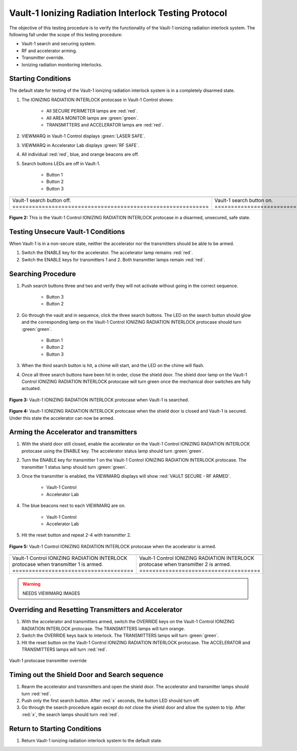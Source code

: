.. defining roles for custom css classes that are not working without role definition
.. role:: blue
.. role:: orange
.. role:: white-cell

Vault-1 Ionizing Radiation Interlock Testing Protocol
=====================================================

The objective of this testing procedure is to verify the functionality of the Vault-1 ionizing radiation interlock system.
The following fall under the scope of this testing procedure:

- Vault-1 search and securing system.
- RF and accelerator arming.
- Transmitter override.
- Ionizing radiation monitoring interlocks.


Starting Conditions
-------------------

The default state for testing of the Vault-1 ionizing radiation interlock system is in a completely disarmed state.

#. The IONIZING RADIATION INTERLOCK protocase in Vault-1 Control shows:

    - All SECURE PERIMETER lamps are :red:`red`.
    - All AREA MONITOR lamps are :green:`green`.
    - TRANSMITTERS and ACCELERATOR lamps are :red:`red`.

#. VIEWMARQ in Vault-1 Control displays :green:`LASER SAFE`.
#. VIEWMARQ in Accelerator Lab displays :green:`RF SAFE`.
#. All individual :red:`red`, :blue:`blue`, and :orange:`orange` beacons are off.

#. Search buttons LEDs are off in Vault-1.

    - Button 1
    - Button 2
    - Button 3

.. .. figure:: /images/user_docs/Vault-1_ionizing_radiation/Vault-1_search_off.jpg
..    :scale: 20 %
..    :align: center
..    :alt: Vault-1 search buttons off

..    Vault-1 search buttons off

.. list-table::
    :align: center

    * - .. image:: /images/user_docs/Vault-1_ionizing_radiation/Vault-1_search_off.jpg
            :scale: 20 %
            :align: center

      - .. image:: /images/user_docs/Vault-1_ionizing_radiation/Vault-1_search_on.jpg
            :scale: 20 %
            :align: center

    * - Vault-1 search button off. :white-cell:`============================================================`
      - Vault-1 search button on. :white-cell:`=============================================================`

.. table-caption::
    **Figure 1:** This is an example of the Vault-1 search buttons in both states.



.. .. figure:: /images/user_docs/Vault-1_ionizing_radiation/Vault-1_search_on.jpg
..    :scale: 20 %
..    :align: center
..    :alt: Vault-1 search buttons on

..    Vault-1 search buttons on

.. figure:: /images/user_docs/Vault-1_ionizing_radiation/Vault-1_protocase.jpg
   :scale: 20 %
   :align: center
   :alt: Vault-1 protocase

   **Figure 2:** This is the Vault-1 Control IONIZING RADIATION INTERLOCK protocase in a disarmed, unsecured, safe state.



Testing Unsecure Vault-1 Conditions
-----------------------------------

When Vault-1 is in a non-secure state, neither the accelerator nor the transmitters should be able to be armed. 

#. Switch the ENABLE key for the accelerator. 
   The accelerator lamp remains :red:`red`.
#. Switch the ENABLE keys for transmitters 1 and 2.
   Both transmitter lamps remain :red:`red`.


Searching Procedure
-------------------

#. Push search buttons three and two and verify they will not activate without going in the correct sequence. 

    - Button 3
    - Button 2

#. Go through the vault and in sequence, click the three search buttons. 
   The LED on the search button should glow and the corresponding lamp on the Vault-1 Control IONIZING RADIATION INTERLOCK protocase should turn :green:`green`.

    - Button 1
    - Button 2
    - Button 3
    
#. When the third search button is hit, a chime will start, and the LED on the chime will flash. 



#. Once all three search buttons have been hit in order, close the shield door. 
   The shield door lamp on the Vault-1 Control IONIZING RADIATION INTERLOCK protocase will turn green once the mechanical door switches are fully actuated.

.. figure:: /images/user_docs/Vault-1_ionizing_radiation/Vault-1_searched.jpg
   :scale: 20 %
   :align: center
   :alt: Vault-1 searched

   **Figure 3:** Vault-1 IONIZING RADIATION INTERLOCK protocase when Vault-1 is searched.

.. figure:: /images/user_docs/Vault-1_ionizing_radiation/Vault-1_door.jpg
   :scale: 20 %
   :align: center
   :alt: Vault-1 door

   **Figure 4:** Vault-1 IONIZING RADIATION INTERLOCK protocase when the shield door is closed and Vault-1 is secured.
   Under this state the accelerator can now be armed. 

Arming the Accelerator and transmitters
---------------------------------------

#. With the shield door still closed, enable the accelerator on the Vault-1 Control IONIZING RADIATION INTERLOCK protocase using the ENABLE key.
   The accelerator status lamp should turn :green:`green`.

#. Turn the ENABLE key for transmitter 1 on the Vault-1 Control IONIZING RADIATION INTERLOCK protocase.
   The transmitter 1 status lamp should turn :green:`green`.

#. Once the transmitter is enabled, the VIEWMARQ displays will show :red:`VAULT SECURE - RF ARMED`.

    - Vault-1 Control
    - Accelerator Lab

#. The :blue:`blue` beacons next to each VIEWMARQ are on.

    - Vault-1 Control
    - Accelerator Lab

#. Hit the reset button and repeat 2-4 with transmitter 2.

.. figure:: /images/user_docs/Vault-1_ionizing_radiation/Vault-1_protocase_accelerator_armed.jpg
   :scale: 20 %
   :align: center
   :alt: Vault-1 protocase accelerator armed

   **Figure 5:** Vault-1 Control IONIZING RADIATION INTERLOCK protocase when the accelerator is armed. 

.. .. figure:: /images/user_docs/Vault-1_ionizing_radiation/Vault-1_protocase_transmitter_armed_1.jpg
..    :scale: 20 %
..    :align: center
..    :alt: Vault-1 protocase transmitter armed

..    Vault-1 protocase transmitter armed

.. list-table:: 
   :align: center

   * - .. image:: /images/user_docs/Vault-1_ionizing_radiation/Vault-1_protocase_transmitter_armed_1.jpg
           :scale: 20 %
           :align: center

     - .. image:: /images/user_docs/Vault-1_ionizing_radiation/Vault-1_protocase_transmitter_armed_2.jpg
           :scale: 20 %
           :align: center

   * - Vault-1 Control IONIZING RADIATION INTERLOCK protocase when transmitter 1 is armed. :white-cell:`=====================================`
     - Vault-1 Control IONIZING RADIATION INTERLOCK protocase when transmitter 2 is armed. :white-cell:`=====================================`

.. table-caption::
      **Figure 6:** This is the Vault-1 Control IONIZING RADIATION INTERLOCK protocase when the transmitters are armed.

.. warning::
   NEEDS VIEWMARQ IMAGES

Overriding and Resetting Transmitters and Accelerator
-----------------------------------------------------

#. With the accelerator and transmitters armed, switch the OVERRIDE keys on the Vault-1 Control IONIZING RADIATION INTERLOCK protocase.
   The TRANSMITTERS lamps will turn :orange:`orange`.

#. Switch the OVERRIDE keys back to interlock. 
   The TRANSMITTERS lamps will turn :green:`green`.

#. Hit the reset button on the Vault-1 Control IONIZING RADIATION INTERLOCK protocase.
   The ACCELERATOR and TRANSMITTERS lamps will turn :red:`red`.

.. figure:: /images/user_docs/Vault-1_ionizing_radiation/Vault-1_protocase_transmitter_override_2.jpg
   :scale: 20 %
   :align: center
   :alt: Vault-1 protocase transmitter override

   Vault-1 protocase transmitter override


Timing out the Shield Door and Search sequence
----------------------------------------------

#. Rearm the accelerator and transmitters and open the shield door.
   The accelerator and transmitter lamps should turn :red:`red`.

#. Push only the first search button. 
   After :red:`x` seconds, the button LED should turn off.

#. Go through the search procedure again except do not close the shield door and allow the system to trip.
   After :red:`x`, the search lamps should turn :red:`red`.




Return to Starting Conditions
-----------------------------

#. Return Vault-1 ionizing radiation interlock system to the default state.